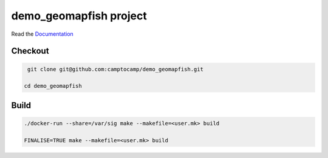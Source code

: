 demo_geomapfish project
===================

Read the `Documentation <http://docs.camptocamp.net/c2cgeoportal/>`_

Checkout
--------

.. code::

   git clone git@github.com:camptocamp/demo_geomapfish.git

  cd demo_geomapfish

Build
-----

.. code::

  ./docker-run --share=/var/sig make --makefile=<user.mk> build

  FINALISE=TRUE make --makefile=<user.mk> build
